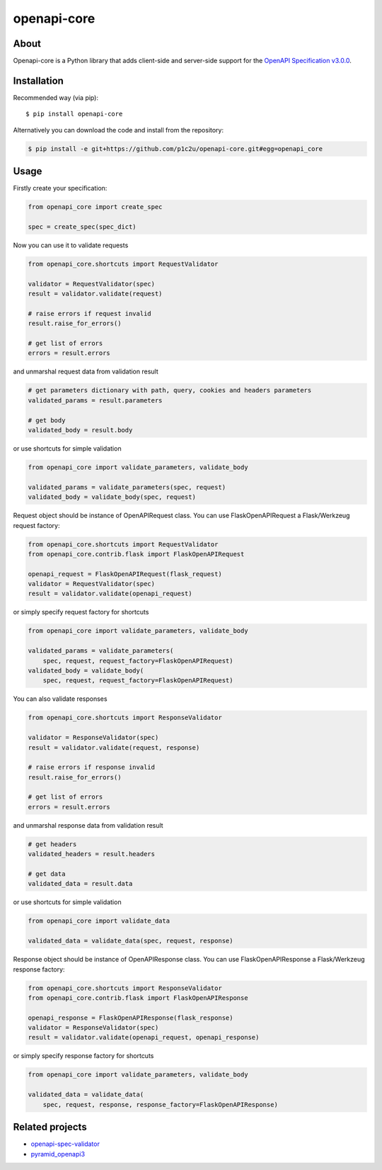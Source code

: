 openapi-core
************

.. image:: https://img.shields.io/pypi/v/openapi-core.svg
     :target: https://pypi.python.org/pypi/openapi-core
.. image:: https://travis-ci.org/p1c2u/openapi-core.svg?branch=master
     :target: https://travis-ci.org/p1c2u/openapi-core
.. image:: https://img.shields.io/codecov/c/github/p1c2u/openapi-core/master.svg?style=flat
     :target: https://codecov.io/github/p1c2u/openapi-core?branch=master
.. image:: https://img.shields.io/pypi/pyversions/openapi-core.svg
     :target: https://pypi.python.org/pypi/openapi-core
.. image:: https://img.shields.io/pypi/format/openapi-core.svg
     :target: https://pypi.python.org/pypi/openapi-core
.. image:: https://img.shields.io/pypi/status/openapi-core.svg
     :target: https://pypi.python.org/pypi/openapi-core

About
=====

Openapi-core is a Python library that adds client-side and server-side support
for the `OpenAPI Specification v3.0.0 <https://github.com/OAI/OpenAPI-Specification/blob/master/versions/3.0.0.md>`__.

Installation
============

Recommended way (via pip):

::

    $ pip install openapi-core

Alternatively you can download the code and install from the repository:

.. code-block:: bash

   $ pip install -e git+https://github.com/p1c2u/openapi-core.git#egg=openapi_core


Usage
=====

Firstly create your specification:

.. code-block:: python

   from openapi_core import create_spec

   spec = create_spec(spec_dict)

Now you can use it to validate requests

.. code-block:: python

   from openapi_core.shortcuts import RequestValidator

   validator = RequestValidator(spec)
   result = validator.validate(request)

   # raise errors if request invalid
   result.raise_for_errors()

   # get list of errors
   errors = result.errors

and unmarshal request data from validation result

.. code-block:: python

   # get parameters dictionary with path, query, cookies and headers parameters
   validated_params = result.parameters

   # get body
   validated_body = result.body

or use shortcuts for simple validation

.. code-block:: python

   from openapi_core import validate_parameters, validate_body

   validated_params = validate_parameters(spec, request)
   validated_body = validate_body(spec, request)

Request object should be instance of OpenAPIRequest class. You can use FlaskOpenAPIRequest a Flask/Werkzeug request factory:

.. code-block:: python

   from openapi_core.shortcuts import RequestValidator
   from openapi_core.contrib.flask import FlaskOpenAPIRequest

   openapi_request = FlaskOpenAPIRequest(flask_request)
   validator = RequestValidator(spec)
   result = validator.validate(openapi_request)

or simply specify request factory for shortcuts

.. code-block:: python

   from openapi_core import validate_parameters, validate_body

   validated_params = validate_parameters(
       spec, request, request_factory=FlaskOpenAPIRequest)
   validated_body = validate_body(
       spec, request, request_factory=FlaskOpenAPIRequest)

You can also validate responses

.. code-block:: python

   from openapi_core.shortcuts import ResponseValidator

   validator = ResponseValidator(spec)
   result = validator.validate(request, response)

   # raise errors if response invalid
   result.raise_for_errors()

   # get list of errors
   errors = result.errors

and unmarshal response data from validation result

.. code-block:: python

   # get headers
   validated_headers = result.headers

   # get data
   validated_data = result.data

or use shortcuts for simple validation

.. code-block:: python

   from openapi_core import validate_data

   validated_data = validate_data(spec, request, response)

Response object should be instance of OpenAPIResponse class. You can use FlaskOpenAPIResponse a Flask/Werkzeug response factory:

.. code-block:: python

   from openapi_core.shortcuts import ResponseValidator
   from openapi_core.contrib.flask import FlaskOpenAPIResponse

   openapi_response = FlaskOpenAPIResponse(flask_response)
   validator = ResponseValidator(spec)
   result = validator.validate(openapi_request, openapi_response)

or simply specify response factory for shortcuts

.. code-block:: python

   from openapi_core import validate_parameters, validate_body

   validated_data = validate_data(
       spec, request, response, response_factory=FlaskOpenAPIResponse)

Related projects
================
* `openapi-spec-validator <https://github.com/p1c2u/openapi-spec-validator>`__
* `pyramid_openapi3 <https://github.com/niteoweb/pyramid_openapi3>`__

